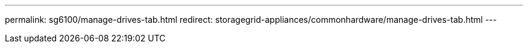 ---
permalink: sg6100/manage-drives-tab.html
redirect: storagegrid-appliances/commonhardware/manage-drives-tab.html
---
